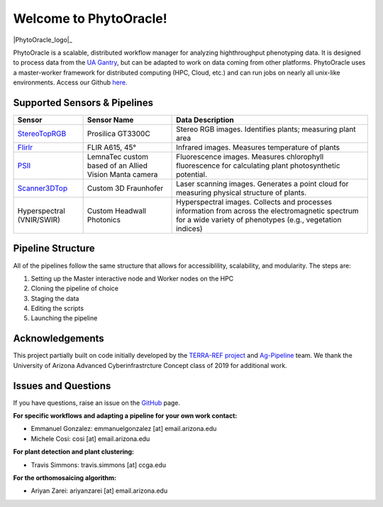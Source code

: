 .. PhytoOracle documentation master file, created by
   sphinx-quickstart on Thu May 21 12:03:50 2020.
   You can adapt this file completely to your liking, but it should at least
   contain the root `toctree` directive.

***********************
Welcome to PhytoOracle!
***********************

|PhytoOracle_logo|_

PhytoOracle is a scalable, distributed workflow manager for analyzing highthroughput phenotyping data.  
It is designed to process data from the `UA Gantry <https://uanews.arizona.edu/story/world-s-largest-robotic-field-scanner-now-place,>`_, but can be adapted to work on data coming from other platforms.  
PhytoOracle uses a master-worker framework for distributed computing (HPC, Cloud, etc.) and can run jobs on nearly all unix-like environments. 
Access our Github `here <https://github.com/uacic/PhytoOracle/>`_.

Supported Sensors & Pipelines
=============================

.. list-table::
   :header-rows: 1

   * - Sensor
     - Sensor Name
     - Data Description
   * - `StereoTopRGB <https://phytooracle.readthedocs.io/en/latest/4_StereoTopRGB_run.html>`_
     - Prosilica GT3300C
     - Stereo RGB images.  Identifies plants; measuring plant area
   * - `FlirIr <https://phytooracle.readthedocs.io/en/latest/5_FlirIr_run.html>`_
     - FLIR A615, 45°
     - Infrared images. Measures temperature of plants
   * - `PSII <https://phytooracle.readthedocs.io/en/latest/7_PSII_run.html>`_
     - LemnaTec custom based of an Allied Vision Manta camera
     - Fluorescence images. Measures chlorophyll fluorescence for calculating plant photosynthetic potential.
   * - `Scanner3DTop <https://phytooracle.readthedocs.io/en/latest/8_3D_run.html>`_
     - Custom 3D Fraunhofer
     - Laser scanning images.  Generates a point cloud for measuring physical structure of plants.
   * - Hyperspectral (VNIR/SWIR)
     - Custom Headwall Photonics
     - Hyperspectral images.  Collects and processes information from across the electromagnetic spectrum for a wide variety of phenotypes (e.g., vegetation indices)

Pipeline Structure
==================

All of the pipelines follow the same structure that allows for accessiblility, scalability, and modularity. The steps are:

1. Setting up the Master interactive node and Worker nodes on the HPC
2. Cloning the pipeline of choice
3. Staging the data
4. Editing the scripts
5. Launching the pipeline

Acknowledgements
================

This project partially built on code initially developed by the `TERRA-REF project <https://www.terraref.org/>`_ and `Ag-Pipeline <https://github.com/AgPipeline/>`_ team. We thank the University of Arizona Advanced Cyberinfrastrcture Concept class of 2019 for additional work.

Issues and Questions
====================

If you have questions, raise an issue on the `GitHub <https://github.com/LyonsLab/PhytoOracle/>`_ page.

**For specific workflows and adapting a pipeline for your own work contact:**

* Emmanuel Gonzalez: emmanuelgonzalez [at] email.arizona.edu
* Michele Cosi: cosi [at] email.arizona.edu

**For plant detection and plant clustering:**

* Travis Simmons: travis.simmons [at] ccga.edu 

**For the orthomosaicing algorithm:**

* Ariyan Zarei: ariyanzarei [at] email.arizona.edu 

.. |PhytoOracle_logo| image:: ../pics/PhytoOracle_logo.PNG
    :width: 50